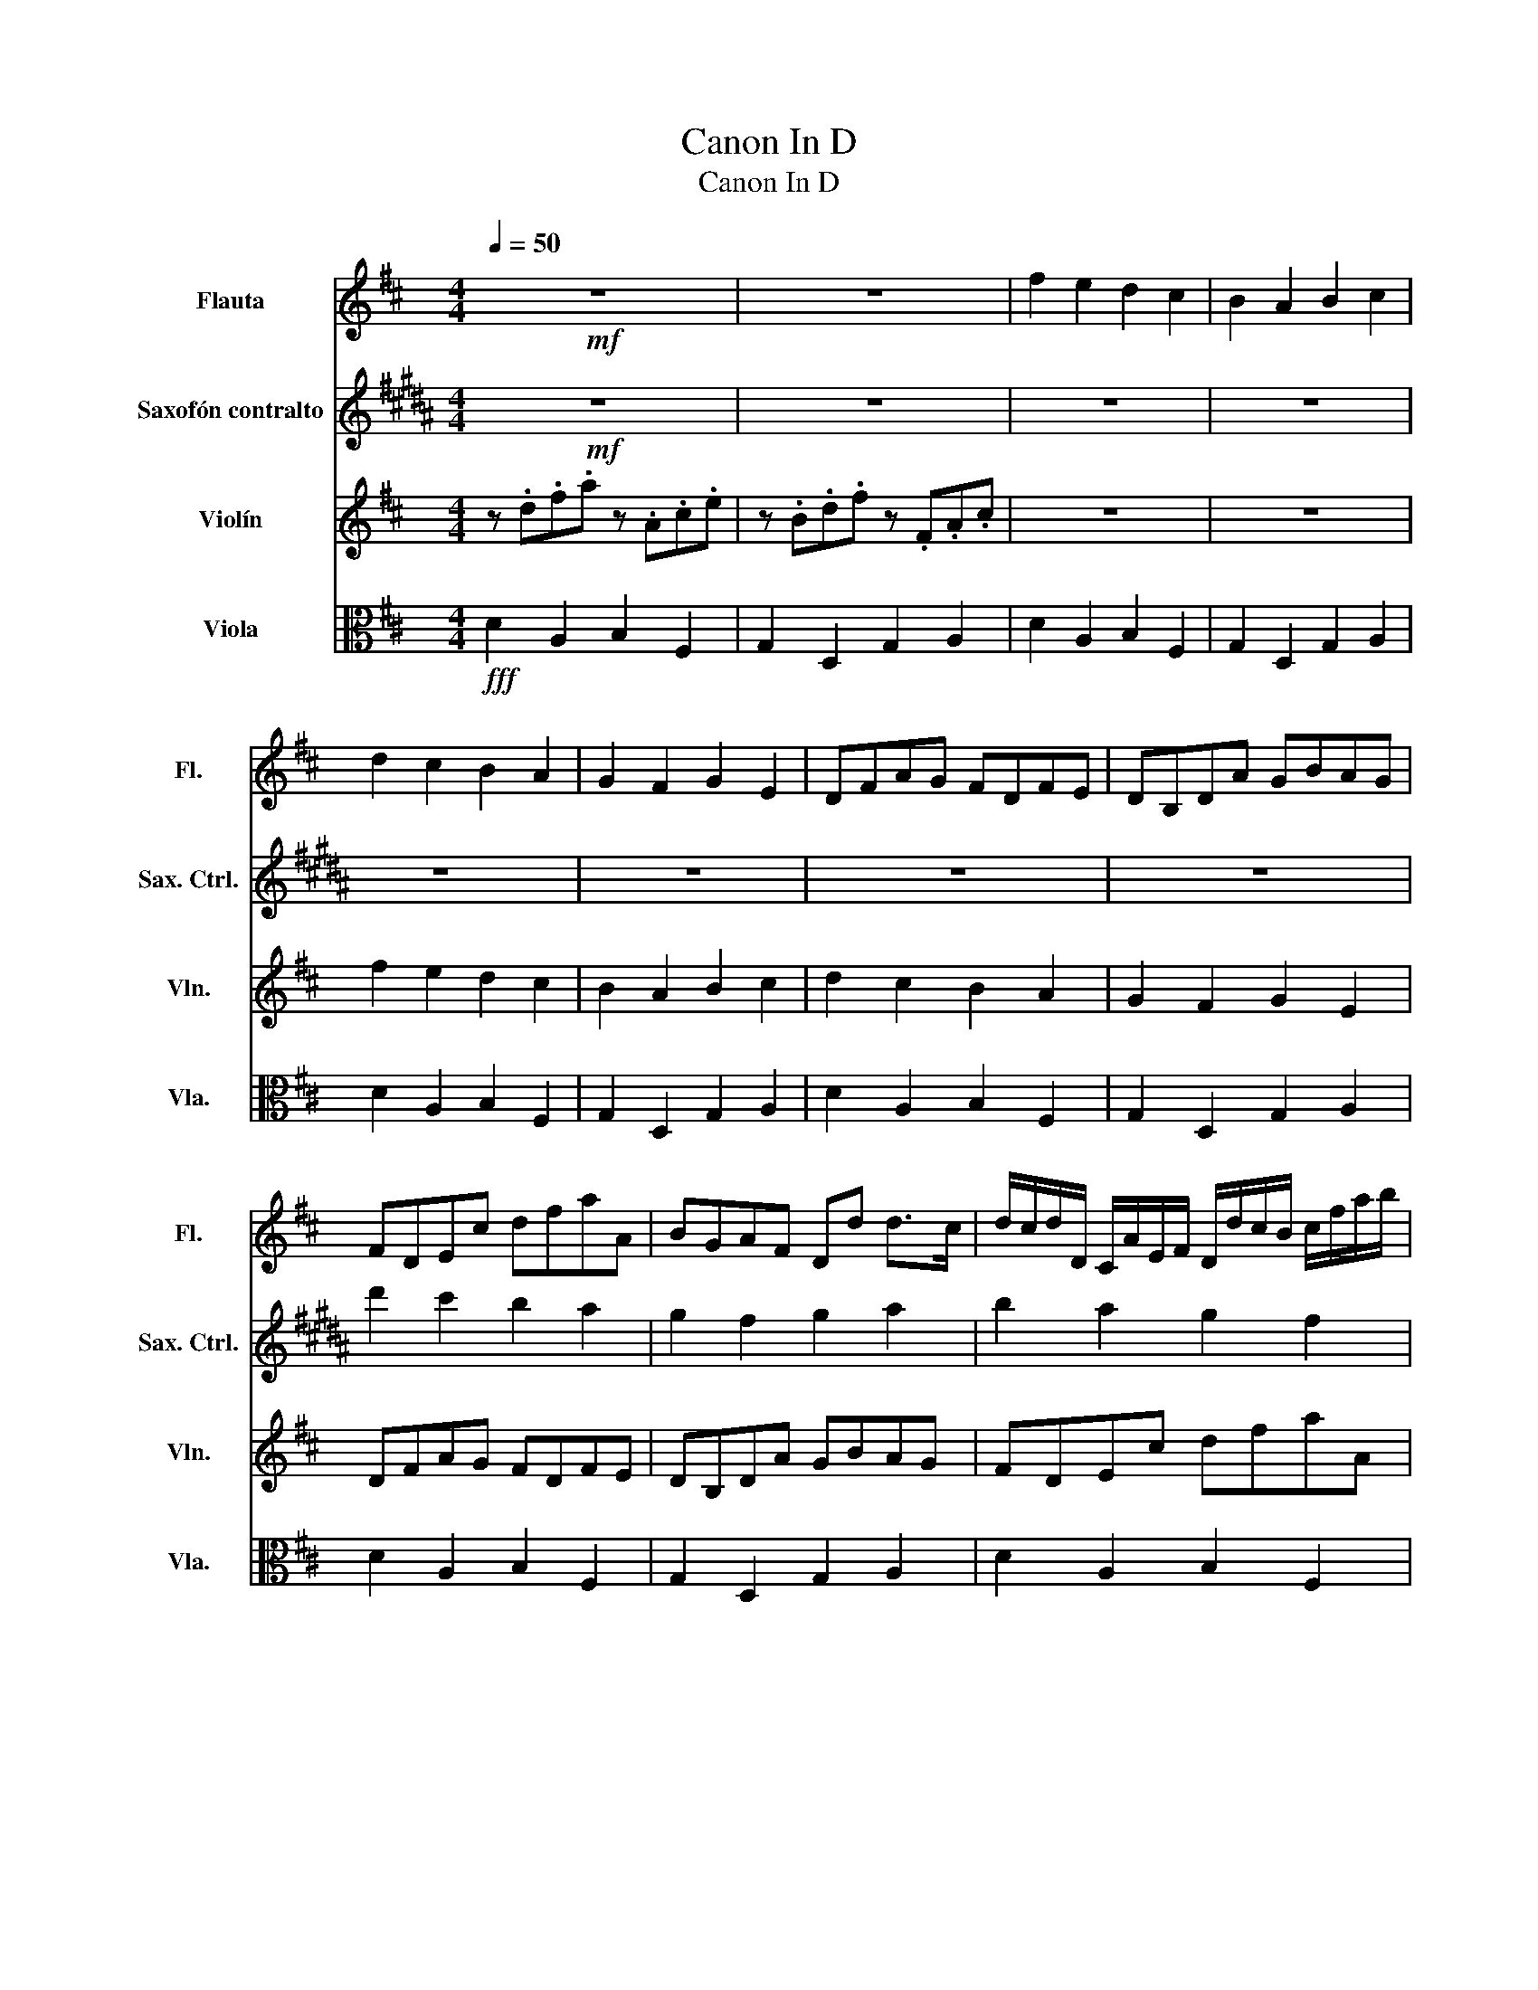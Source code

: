 X:1
T:Canon In D
T:Canon In D 
%%score ( 1 2 ) 3 ( 4 5 ) 6
L:1/8
Q:1/4=50
M:4/4
K:D
V:1 treble nm="Flauta" snm="Fl."
V:2 treble 
V:3 treble transpose=-9 nm="Saxofón contralto" snm="Sax. Ctrl."
V:4 treble nm="Violín" snm="Vln."
V:5 treble 
V:6 alto nm="Viola" snm="Vla."
V:1
!mf! z8 | z8 | f2 e2 d2 c2 | B2 A2 B2 c2 | d2 c2 B2 A2 | G2 F2 G2 E2 | DFAG FDFE | DB,DA GBAG | %8
 FDEc dfaA | BGAF Dd d>c | d/c/d/D/ C/A/E/F/ D/d/c/B/ c/f/a/b/ | %11
 g/f/e/g/ f/e/d/c/ B/A/G/F/ E/G/F/E/ | D/E/F/G/ A/E/A/G/ F/B/A/G/ A/G/F/E/ | %13
 D/B,/B/c/ d/c/B/A/ G/F/E/B/ A/B/A/G/ | Ff e2 z d f2 | b2 a2 b2 c'2 | d'd c2 z B d2 | d3 d dgea | %18
 a/f/4g/4a/f/4g/4 a/4A/4B/4c/4d/4e/4f/4g/4 f/d/4e/4f/F/4G/4 A/4B/4A/4G/4A/4F/4G/4A/4 | %19
 G/B/4A/4G/F/4E/4 F/4E/4D/4E/4F/4G/4A/4B/4 G/B/4A/4B/c/4d/4 A/4B/4c/4d/4e/4f/4g/4a/4 | %20
 f/d/4e/4f/e/4d/4 e/4c/4d/4e/4f/4e/4d/4c/4 d/B/4c/4d/D/4E/4 F/4G/4F/4E/4F/4d/4c/4d/4 | %21
 B/d/4c/4B/A/4G/4 A/4G/4F/4G/4A/4B/4c/4d/4 B/d/4c/4d/c/4B/4 c/4d/4e/4d/4c/4d/4B/4c/4 | %22
!p! d z c z B z d z | D z D z D z E z | z A z A z F z A | z G z F z G z e | %26
 f/F/G/F/ E/e/f/e/ d/F/D/B/ A/A,/G,/A,/ | B,/B/c/B/ A/A,/G,/A,/ B,/B/A/B/ c/C/B,/C/ | %28
 D/d/e/d/ c/C/D/C/ B,/B/A/B/ c/C/F/E/ | D/d/e/g/ f/F/A/f/ d/g/f/g/ e/A/G/A/ | %30
 F/A/A/A/ A/A/A/A/ F/F/F/F/ F/F/A/A/ | G/G/G/d/ d/d/d/d/ d/d/B/B/ A/A/e/c/ | %32
 A/f/f/f/ e/e/e/e/ d/d/d/d/ a/a/a/a/ | b/b/b/b/ a/a/a/a/ b/b/b/b/ c'/c/c/c/ | %34
!mf! d/D/4E/4F/D/ C/c/4d/4e/c/ B/B,/4C/4D/B,/ C/A/4G/4F/E/ | %35
 D/G/4F/4E/G/ F/D/4E/4F/A/ G/B/4A/4G/F/ E/A/4G/4F/E/ | %36
 F/d/4c/4d/F/ A/A/4B/4c/A/ F/d/4e/4f/d/ f/f/4e/4d/c/ | %37
 B/B/4A/4B/c/ d/f/4e/4d/f/ g/d/4c/4B/B/ A/E/A/A/ | A3 A D3 A | G2 A2 GD D>C | Dd c2 B2 A2 | %41
 D>E F2 B2 E>E | F>f f/g/f/e/ d>d d/e/d/c/ | B2 d2 d/=c/B/c/ A>A | A>a a/b/a/g/ f>f f/g/f/e/ | %45
 d/=c/B/c/ A>A Gd ^c>c | d d2 c2 B2 A- | A G2 F- F>E E2 | F f2 e d d'2 =c' | b2 d'a b2 a2 | %50
 a2 A>G F2 f>e | d3 d d2 c2 | dDCc BB,A,A | GgfF EBEe | fFEe dDCc | BbaA G>e AA | [Ad']8 | z8 |] %58
V:2
 x8 | x8 | x8 | x8 | x8 | x8 | x8 | x8 | x8 | x8 | x8 | x8 | x8 | x8 | x8 | x8 | x8 | x8 | x8 | %19
 x8 | x8 | x8 | x8 | x8 | x8 | x8 | x8 | x8 | x8 | x8 | x8 | x8 | x8 | x8 | x8 | x8 | x8 | x8 | %38
 x8 | x8 | x8 | x8 | x8 | x8 | x8 | x8 | x x2 x2 x2 x- | x x2 x- x>x x2 | x8 | x8 | x8 | x8 | x8 | %53
 x8 | x8 | x8 | x8 | x8 |] %58
V:3
[K:B]!mf! z8 | z8 | z8 | z8 | z8 | z8 | z8 | z8 | d'2 c'2 b2 a2 | g2 f2 g2 a2 | b2 a2 g2 f2 | %11
 e2 d2 e2 c2 | Bdfe dBdc | BGBf egfe | dBca bd'f'f | gefd Bb b>a | %16
 b/a/b/B/ A/f/c/d/ B/b/a/g/ a/d'/f'/g'/ | e'/d'/c'/e'/ d'/c'/b/a/ g/f/e/d/ c/e/d/c/ | %18
 B/c/d/e/ f/c/f/e/ d/g/f/e/ f/e/d/c/ | B/G/g/a/ b/a/g/f/ e/d/c/g/ f/g/f/e/ | dd' c'2 z b d'2 | %21
 g'2 f'2 g'2 a'2 | b'b a2 z g b2 | b3 b be'c'f' | %24
 f'/d'/4e'/4f'/d'/4e'/4 f'/4f/4g/4a/4b/4c'/4d'/4e'/4 d'/b/4c'/4d'/d/4e/4 f/4g/4f/4e/4f/4d/4e/4f/4 | %25
 e/g/4f/4e/d/4c/4 d/4c/4B/4c/4d/4e/4f/4g/4 e/g/4f/4g/a/4b/4 f/4g/4a/4b/4c'/4d'/4e'/4f'/4 | %26
 d'/b/4c'/4d'/c'/4b/4 c'/4a/4b/4c'/4d'/4c'/4b/4a/4 b/g/4a/4b/B/4c/4 d/4e/4d/4c/4d/4b/4a/4b/4 | %27
 g/b/4a/4g/f/4e/4 f/4e/4d/4e/4f/4g/4a/4b/4 g/b/4a/4b/a/4g/4 a/4b/4c'/4b/4a/4b/4g/4a/4 | %28
!p! b z a z g z b z | B z B z B z c z | z f z f z d z f | z e z d z e z c' | %32
 d'/d/e/d/ c/c'/d'/c'/ b/d/B/g/ f/F/E/F/ | G/g/a/g/ f/F/E/F/ G/g/f/g/ a/A/G/A/ | %34
 B/b/c'/b/ a/A/B/A/ G/g/f/g/ a/A/d/c/ | B/b/c'/e'/ d'/d/f/d'/ b/e'/d'/e'/ c'/f/e/f/ | %36
 d/f/f/f/ f/f/f/f/ d/d/d/d/ d/d/f/f/ | e/e/e/b/ b/b/b/b/ b/b/g/g/ f/f/c'/a/ | %38
 f/d'/d'/d'/ c'/c'/c'/c'/ b/b/b/b/ f'/f'/f'/f'/ | %39
 g'/g'/g'/g'/ f'/f'/f'/f'/ g'/g'/g'/g'/ a'/a/a/a/ | %40
!mf! b/B/4c/4d/B/ A/a/4b/4c'/a/ g/G/4A/4B/G/ A/f/4e/4d/c/ | %41
 B/e/4d/4c/e/ d/B/4c/4d/f/ e/g/4f/4e/d/ c/f/4e/4d/c/ | %42
 d/b/4a/4b/d/ f/f/4g/4a/f/ d/b/4c'/4d'/b/ d'/d'/4c'/4b/a/ | %43
 g/g/4f/4g/a/ b/d'/4c'/4b/d'/ e'/b/4a/4g/g/ f/c/f/f/ | f3 f B3 f | e2 f2 eB B>A | Bb a2 g2 f2 | %47
 B>c d2 g2 c>c | d>d' d'/e'/d'/c'/ b>b b/c'/b/a/ | g2 b2 b/=a/g/a/ f>f | %50
 f>f' f'/g'/f'/e'/ d'>d' d'/e'/d'/c'/ | b/=a/g/a/ f>f eb ^a>a | b b2 a2 g2 f- | f e2 d- d>c c2 | %54
 d d'2 c' b b'2 =a' | g'2 b'f' g'2 f'2 | f'8 | z8 |] %58
V:4
 z .d.f.a z .A.c.e | z .B.d.f z .F.A.c | z8 | z8 | f2 e2 d2 c2 | B2 A2 B2 c2 | d2 c2 B2 A2 | %7
 G2 F2 G2 E2 | DFAG FDFE | DB,DA GBAG | FDEc dfaA | BGAF Dd d>c | %12
 d/c/d/D/ C/A/E/F/ D/d/c/B/ c/f/a/b/ | g/f/e/g/ f/e/d/c/ B/A/G/F/ E/G/F/E/ | %14
 D/E/F/G/ A/E/A/G/ F/B/A/G/ A/G/F/E/ | D/B,/B/c/ d/c/B/A/ G/F/E/B/ A/B/A/G/ | Ff e2 z d f2 | %17
 b2 a2 b2 c'2 | d'd c2 z B d2 | d3 d dgea | %20
 a/f/4g/4a/f/4g/4 a/4A/4B/4c/4d/4e/4f/4g/4 f/d/4e/4f/F/4G/4 A/4B/4A/4G/4A/4F/4G/4A/4 | %21
 G/B/4A/4G/F/4E/4 F/4E/4D/4E/4F/4G/4A/4B/4 G/B/4A/4B/c/4d/4 A/4B/4c/4d/4e/4f/4g/4a/4 | %22
 f/d/4e/4f/e/4d/4 e/4c/4d/4e/4f/4e/4d/4c/4 d/B/4c/4d/D/4E/4 F/4G/4F/4E/4F/4d/4c/4d/4 | %23
 B/d/4c/4B/A/4G/4 A/4G/4F/4G/4A/4B/4c/4d/4 B/d/4c/4d/c/4B/4 c/4d/4e/4d/4c/4d/4B/4c/4 | %24
!p! d z c z B z d z | D z D z D z E z | z A z A z F z A | z G z F z G z e | %28
 f/F/G/F/ E/e/f/e/ d/F/D/B/ A/A,/G,/A,/ | B,/B/c/B/ A/A,/G,/A,/ B,/B/A/B/ c/C/B,/C/ | %30
 D/d/e/d/ c/C/D/C/ B,/B/A/B/ c/C/F/E/ | D/d/e/g/ f/F/A/f/ d/g/f/g/ e/A/G/A/ | %32
 F/A/A/A/ A/A/A/A/ F/F/F/F/ F/F/A/A/ | G/G/G/d/ d/d/d/d/ d/d/B/B/ A/A/e/c/ | %34
 A/f/f/f/ e/e/e/e/ d/d/d/d/ a/a/a/a/ | b/b/b/b/ a/a/a/a/ b/b/b/b/ c'/c/c/c/ | %36
!mf! d/D/4E/4F/D/ C/c/4d/4e/c/ B/B,/4C/4D/B,/ C/A/4G/4F/E/ | %37
 D/G/4F/4E/G/ F/D/4E/4F/A/ G/B/4A/4G/F/ E/A/4G/4F/E/ | %38
 F/d/4c/4d/F/ A/A/4B/4c/A/ F/d/4e/4f/d/ f/f/4e/4d/c/ | %39
 B/B/4A/4B/c/ d/f/4e/4d/f/ g/d/4c/4B/B/ A/E/A/A/ | A3 A D3 A | G2 A2 GD D>C | Dd c2 B2 A2 | %43
 D>E F2 B2 E>E | F>f f/g/f/e/ d>d d/e/d/c/ | B2 d2 d/=c/B/c/ A>A | A>a a/b/a/g/ f>f f/g/f/e/ | %47
 d/=c/B/c/ A>A Gd ^c>c | d d2 c2 B2 A- | A G2 F- F>E E2 | F f2 e d d'2 =c' | b2 d'a b2 a2 | %52
 a2 A>G F2 f>e | d3 d d2 c2 | dDCc BB,A,A | GgfF EBEe | f8 | z8 |] %58
V:5
 x8 | x8 | x8 | x8 | x8 | x8 | x8 | x8 | x8 | x8 | x8 | x8 | x8 | x8 | x8 | x8 | x8 | x8 | x8 | %19
 x8 | x8 | x8 | x8 | x8 | x8 | x8 | x8 | x8 | x8 | x8 | x8 | x8 | x8 | x8 | x8 | x8 | x8 | x8 | %38
 x8 | x8 | x8 | x8 | x8 | x8 | x8 | x8 | x8 | x8 | x x2 x2 x2 x- | x x2 x- x>x x2 | x8 | x8 | x8 | %53
 x8 | x8 | x8 | x8 | x8 |] %58
V:6
!fff! D2 A,2 B,2 F,2 | G,2 D,2 G,2 A,2 | D2 A,2 B,2 F,2 | G,2 D,2 G,2 A,2 | D2 A,2 B,2 F,2 | %5
 G,2 D,2 G,2 A,2 | D2 A,2 B,2 F,2 | G,2 D,2 G,2 A,2 | D2 A,2 B,2 F,2 | G,2 D,2 G,2 A,2 | %10
 D2 A,2 B,2 F,2 | G,2 D,2 G,2 A,2 | D2 A,2 B,2 F,2 | G,2 D,2 G,2 A,2 | D2 A,2 B,2 F,2 | %15
 G,2 D,2 G,2 A,2 | D2 A,2 B,2 F,2 | G,2 D,2 G,2 A,2 | D2 A,2 B,2 F,2 | G,2 D,2 G,2 A,2 | %20
 D2 A,2 B,2 F,2 | G,2 D,2 G,2 A,2 | D2 A,2 B,2 F,2 | G,2 D,2 G,2 A,2 | D2 A,2 B,2 F,2 | %25
 G,2 D,2 G,2 A,2 | D2 A,2 B,2 F,2 | G,2 D,2 G,2 A,2 | D2 A,2 B,2 F,2 | G,2 D,2 G,2 A,2 | %30
 D2 A,2 B,2 F,2 | G,2 D,2 G,2 A,2 | D2 A,2 B,2 F,2 | G,2 D,2 G,2 A,2 | D2 A,2 B,2 F,2 | %35
 G,2 D,2 G,2 A,2 | D2 A,2 B,2 F,2 | G,2 D,2 G,2 A,2 | D2 A,2 B,2 F,2 | G,2 D,2 G,2 A,2 | %40
 D2 A,2 B,2 F,2 | G,2 D,2 G,2 A,2 | D2 A,2 B,2 F,2 | G,2 D,2 G,2 A,2 | D2 A,2 B,2 F,2 | %45
 G,2 D,2 G,2 A,2 | D2 A,2 B,2 F,2 | G,2 D,2 G,2 A,2 | D2 A,2 B,2 F,2 | G,2 D,2 G,2 A,2 | %50
 D2 A,2 B,2 F,2 | G,2 D,2 G,2 A,2 | D2 A,2 B,2 F,2 | G,2 D,2 G,2 A,2 | D2 A,2 B,2 F,2 | %55
 G,2 D,2 G,2 A,2 | D,8 | z8 |] %58

